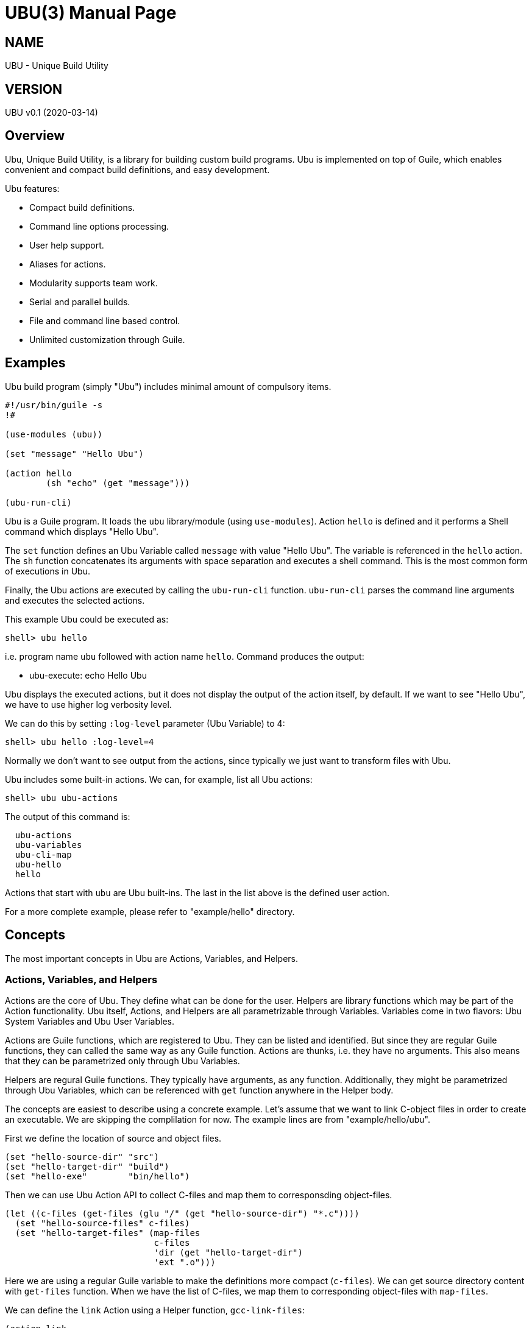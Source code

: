 UBU(3)
=======
:doctype: manpage


== NAME

UBU - Unique Build Utility


== VERSION

UBU v0.1 (2020-03-14)

== Overview

Ubu, Unique Build Utility, is a library for building custom build
programs. Ubu is implemented on top of Guile, which enables convenient
and compact build definitions, and easy development.

Ubu features:

* Compact build definitions.

* Command line options processing.

* User help support.

* Aliases for actions.

* Modularity supports team work.

* Serial and parallel builds.

* File and command line based control.

* Unlimited customization through Guile.



== Examples

Ubu build program (simply "Ubu") includes minimal amount of compulsory
items.

....
#!/usr/bin/guile -s
!#

(use-modules (ubu))

(set "message" "Hello Ubu")

(action hello
        (sh "echo" (get "message")))

(ubu-run-cli)
....

Ubu is a Guile program. It loads the `ubu` library/module (using
`use-modules`). Action `hello` is defined and it performs a Shell
command which displays "Hello Ubu".

The `set` function defines an Ubu Variable called `message` with value
"Hello Ubu". The variable is referenced in the `hello` action. The
`sh` function concatenates its arguments with space separation and
executes a shell command. This is the most common form of executions
in Ubu.

Finally, the Ubu actions are executed by calling the `ubu-run-cli`
function. `ubu-run-cli` parses the command line arguments and executes
the selected actions.

This example Ubu could be executed as:

    shell> ubu hello

i.e. program name `ubu` followed with action name `hello`. Command
produces the output:

    * ubu-execute: echo Hello Ubu

Ubu displays the executed actions, but it does not display the output
of the action itself, by default. If we want to see "Hello Ubu", we
have to use higher log verbosity level.

We can do this by setting `:log-level` parameter (Ubu Variable) to 4:

    shell> ubu hello :log-level=4

Normally we don't want to see output from the actions, since typically
we just want to transform files with Ubu.

Ubu includes some built-in actions. We can, for example, list all Ubu
actions:

    shell> ubu ubu-actions

The output of this command is:

....
  ubu-actions
  ubu-variables
  ubu-cli-map
  ubu-hello
  hello
....

Actions that start with `ubu` are Ubu built-ins. The last in the list
above is the defined user action.

For a more complete example, please refer to "example/hello"
directory.


== Concepts

The most important concepts in Ubu are Actions, Variables, and
Helpers.

=== Actions, Variables, and Helpers

Actions are the core of Ubu. They define what can be done for the
user. Helpers are library functions which may be part of the Action
functionality. Ubu itself, Actions, and Helpers are all parametrizable
through Variables. Variables come in two flavors: Ubu System Variables
and Ubu User Variables.

Actions are Guile functions, which are registered to Ubu. They can be
listed and identified. But since they are regular Guile functions,
they can called the same way as any Guile function. Actions are
thunks, i.e. they have no arguments. This also means that they can be
parametrized only through Ubu Variables.

Helpers are regural Guile functions. They typically have arguments, as
any function. Additionally, they might be parametrized through Ubu
Variables, which can be referenced with `get` function anywhere in the
Helper body.

The concepts are easiest to describe using a concrete example. Let's
assume that we want to link C-object files in order to create an
executable. We are skipping the complilation for now. The example
lines are from "example/hello/ubu".

First we define the location of source and object files.

....
(set "hello-source-dir" "src")
(set "hello-target-dir" "build")
(set "hello-exe"        "bin/hello")
....

Then we can use Ubu Action API to collect C-files and map them to
corresponsding object-files.

....
(let ((c-files (get-files (glu "/" (get "hello-source-dir") "*.c"))))
  (set "hello-source-files" c-files)
  (set "hello-target-files" (map-files
                             c-files
                             'dir (get "hello-target-dir")
                             'ext ".o")))
....

Here we are using a regular Guile variable to make the definitions
more compact (`c-files`). We can get source directory content with
`get-files` function. When we have the list of C-files, we map them to
corresponding object-files with `map-files`.

We can define the `link` Action using a Helper function,
`gcc-link-files`:

....
(action link
        (gcc-link-files
         (get "hello-target-files")
         (get "hello-exe")))
....

`action` is a Guile macro which takes the Action Name and Action Body
as arguments. The Action is defined as a normal Guile function, but it
is also registered as an Action to Ubu.

The Helper `gcc-link-files` is defines as:

....
(define (gcc-link-files o-files exe-file)
  (when (ubu-update? o-files exe-file)
    (sh "gcc" "-o" exe-file o-files)))
....

`gcc-link-files` takes object-files and the executable name as
arguments. It uses `ubu-update?` function to check, whether the
linking is actually needed or not. If executable is missing or any of
the object-files are newer than the executable, then update is
performed (call to `sh`).

Note that `gcc-link-files` is reusable for different projects, since
it is parametrizable. Note also that is does not need any Ubu Variable
based customizations. However, it could simply refer to Variables with
`get` if needed.


=== Command Line Interface

Ubu provides features to build a convenient user interfaces for Ubu
programs. In general, CLI is used to modify Variable values and to
select Actions.

CLI is declared with the `cli-map` function, for example:

....
(cli-map

 '(opt
   (q :quiet))

 '(par
   (ll :log-level))

 '(act
   (h  help)
   (l  link))
....

`cli-map` sets appreviations for Options, Parameters, and
Actions. Without the `cli-map`, the full versions are only available.

The `opt` section declares dash type options (e.g. `-q`), which set
the associated Variable (`:quiet`) to `true`. Variables which start
with a colon (`:`), are Ubu System Variables. Non-colon variables are
user variables. Options default to `false` and if option is given on
CLI, it is promoted to `true`.

The `par` section declares assign style variable assignments
(`ll=4`). Numbers and boolean values are automatically converted to
number and boolean type Guile values. Space separated string values
become string lists, and single strings are passed as is.

The `act` section declares aliases for Actions. These are convenient
for repetitive interactive use.

Example CLI content could be:

    shell> ubu l ll=4

and the more verbose version of the same would be:

    shell> ubu link :log-level=4


=== Usage help

Ubu provides a clean and practical user interface. User help can be
defined as, for example:

....
(action-help
 ""
 "  shell> ubu build"
 "")

....

`action-help` is a Guile macro which defines a Guile function `help`
and it also registers the function as an Ubu Action.


=== Ubu Libraries

Ubu supports reusable components for creating customized build
tools. For example, a Helper library can be taken into use with:

    (ubu-load "ubu-lib/ubu-utils.scm")

`ubu-load` loads the file into memory. Load is performed as
`primitive-load` and hence the provided functions are not required to
be placed into a module. Alternatively `ubu-module` can be used, if
libraries are maintained as Guile modules.

Libraries can contain Variables and/or Helper functions, or any other
Guile related items.


== Usage and maintanance

Ubu requires different level of skills dependending on the role of
user.

Light Users only use the provided Ubu program. They have to know what
is commonly provided by the Ubu program and what specific Actions and
options are provided.

Normal Users know (in addition to Light Users), how to modify/add
Actions and Variables.

Maintainers master all aspects of Ubu. They should know the Ubu API
and they should also have a working knowledge of Guile.


== System variables

Current list of Ubu System Variables:

* `:quiet`: Disable all output from Ubu.

* `:parallel`: Execute commands in parallel using multiple
  threads. Applies to `sh-set` function, but does not affect `sh-par`
  nor `sh-ser`.

* `:log-file`: Guile file/port for logging output (default: `<stdout>`).

* `:log-level`: Verbosity level for logging: 0 = quiet, 1 = error, 2 =
  warning, 3 = command (default), 4 = output

* `:abort-on-error`: Abort with error (default: true).


== API

API functions are grouped into groups: Action API, Ubu API, and Utils
API. Functions are listed in alphabetical order.


=== Action API


==== action

`action` defines an Ubu Action and registers it to Ubu.

Syntax: `(action <name> <expr> ...)`


==== action-default

`action-default` defines the default Ubu Action and registers it to
Ubu. Name of the Action is `default`.

Syntax: `(action-default <expr> ...)`


==== action-help

`action-help` defines `help` Action for usage help and registers it to
Ubu.

Syntax: `(action-help <name> <usage-line> ...)`


==== add

`add` adds an entry (or list of entries) to a list type Variable.

Syntax: `(add <name> <val-or-vallist>)`


==== cat

`cat` concatenates string arguments without spaces.

Syntax: `(cat <str-or-strlist> ...)`


==== cli

`cli` pairs options with arguments as string.

Syntax: `(cli <opt> <arglist>)`


==== cli-map

`cli-map` defines the Ubu command line interface.

Syntax: `(cli-map <cli-map-def>)`


==== cmd

`cmd` executes a shell command and returns shell command output as
string. Command is created by concatenating all argument strings
separated with space. Note, this is similar to `sh`, but not to be
used as an Action step.

Syntax: `(cmd <cmd-pcs> ...)`


==== del

`del` delays procedure execution. This is needed for out-of-order
Variable definitions.

Syntax: `(del <proc>)`


==== dir

`dir` ensures that directories exist.

Syntax: `(dir <dir> ...)`


==== env

`env` returns the named environment variable (i.e. alias to `getenv`).

Syntax: `(env <env-var>)`


==== eva

`eva` evaluates code given as quote expression.

Syntax: `(eva <code>)`


==== for

`for` iterates over a list of items using given procedure. List item
is stored to `<var>` per iteration.

Syntax: `(for (<var> <list>) <expr> ...)`


==== gap

`gap` concatenates string arguments with space.

Syntax: `(gap <str-or-strlist> ...)`


==== get

`get` return value of one or more Ubu Variables. Multiple values are
returned as a list.

Syntax: `(get <var> ...)`


==== get-files

`get-files` return list of files using a globbing pattern.

Syntax: `(get-files <pattern>)`


==== glu

`glu` concatenates string arguments with given separator.

Syntax: `(glu <sep> <str-or-strlist> ...)`


==== in-dir

`in-dir` executes expression(s) in the selected direcotry and returns
back.

Syntax: `(in-dir <dir> <expr> ...)`


==== log

`log` outputs log messages using the given logging level.

Syntax: `(log <level> <msg> ...)`


==== lognl

`lognl` outputs log messages with a newline, and using the given
logging level.

Syntax: `(lognl <level> <msg> ...)`


==== map-files

`map-files` maps list of files to new directory and
extension. Directory is mapped if `'dir` option is given, and
extension is mapped if `'ext` option is given.

Syntax: `(map-files <file-or-filelist> ['dir <new-dir>] ['ext <new-ext>])`


==== pair

`pair` creates a list of pairs from list.

Syntax: `(pair <list>)`


==== pcs

`pcs` splits string into pieces (list) using spaces.

Syntax: `(pcs <str>)`


==== ref

`ref` creates a delayed reference to an Ubu Variable. This is needed
for out-of-order Variable references.

Syntax: `(ref <name>)`


==== set

`set` defines an Ubu Variable value, or multiple Variables and values.

Syntax: `(set <name> <value> [<name> <value> ...])`


==== sh

`sh` executes a shell command with logging. Command is created by
concatenating all argument strings separated with space.

Syntax: `(sh <cmd-pcs> ...)`


==== sh-par

`sh-par` executes shell commands in parallel.

Syntax: `(sh-par <cmd-str-list>)`


==== sh-ser

`sh-ser` executes shell commands in series (sequentially).

Syntax: `(sh-ser <cmd-str-list>)`


==== sh-set

`sh-set` execute shell commands based on ":parallel" Variable
value. Execution is parallel if `:parallel` is `true` and serial if
`false`.

Syntax: `(sh-set <cmd-str-list>)`


==== times

`times` executes body the given number of times. Index value is stored
to `<var>` and can be used within the body.

Syntax: `(times (<var> <limit>) <expr> ...)`


==== ubu-for-updates

`ubu-for-updates` calls "proc" if updates are needed for sources and
targets. "proc" is called only if there is something to update. "proc"
is a function with two arguments: sources, targets.

Syntax: `(ubu-for-updates <source-or-list> <target-or-list> <proc>)`


==== ubu-to-update

`ubu-to-update` filters source and target files to a list that
actually requires updating. The lists are returned with "values",
i.e. multiple value return.

If no updates are required, empty lists are returned.

Syntax: `(ubu-to-update <source-or-list> <target-or-list>)`


==== ubu-update?

`ubu-update?` checks if target files need to be renewed or generated
again based on the file modification values. Return value is `true` if
update is needed and `false` if update is not needed.

If target file does not exist or is older than source, `true` is
returned. Sources and targets are compared in pairs, if both have the
same number of entries. Otherwise, if any of the sources is newer than
target, `true` is returned.

Syntax: `(ubu-update? <source-or-list> <target-or-list>)`


==== with-log

Set `:log-level` for the contained code temporarely. `<log-level>` is
given as number or symbol.

Syntax: `(with-log <log-level> <expr> ...)`


==== with-output

Set `:log-level` to `output` for the contained code temporarely.

Syntax: `(with-output <expr> ...)`



=== Ubu API


==== ubu-act-list

`ubu-act-list` returns Ubu Actions as a list.

Syntax: `(ubu-act-list)`


==== ubu-actions

`ubu-actions` displays Ubu Actions.

Syntax: `(ubu-actions)`


==== ubu-cli-map

`ubu-cli-map` displays the defined `cli-map`.

Syntax: `(ubu-cli-map)`


==== ubu-default

`ubu-default` sets a default Action. Default action is run if none is
given on command line.

Syntax: `(ubu-default <name> ...)`


==== ubu-error

`ubu-error` outputs an error message.

Syntax: `(ubu-error <msg> ...)`


==== ubu-exit

`ubu-exit` exits Ubu with given exit status code (0 for success).

Syntax: `(ubu-exit <status>)`


==== ubu-fatal

`ubu-fatal` outputs a message for fatal error and exists Ubu with
failure status.

Syntax: `(ubu-fatal <msg> ...)`


==== ubu-file-cache

`ubu-file-cache` reads values from file if it exists. Otherwise it
will execute the thunks and generate missing the file. Eventually
`ubu-file-cache` will return the values as `values`, i.e. as Scheme
multiple return values.

Syntax: `(ubu-file-cache <filename> <thunk-list>)`


==== ubu-hello

`ubu-hello` prints "hello". This is usable for sanity checking.

Syntax: `(ubu-hello)`


==== ubu-info

`ubu-info` displays message lines.

Syntax: `(ubu-info <msg-line> ...)`


==== ubu-load

`ubu-load` loads Ubu libraries as files from directory or directory
path list.

Syntax: `(ubu-load <file-or-path> [file-if-path])`


==== ubu-module

`ubu-module` takes a module in to use from given path.

Syntax: `(ubu-module <modpath> <modname>)`


==== ubu-post-run

`ubu-post-run` adds a post Action. Post Actions are run after selected
Actions.

Syntax: `(ubu-post-run <act-or-actlist>)`


==== ubu-pre-run

`ubu-pre-run` adds a pre Action. Pre Actions are run before selected
Actions.

Syntax: `(ubu-pre-run <act-or-actlist>)`


==== ubu-reg-act

`ubu-reg-act` registers the given Action to Ubu.

Syntax: `(ubu-reg-act <sym-proc-or-str>)`


==== ubu-run

`ubu-run` runs given list of Actions.

Syntax: `(ubu-run <list>)`


==== ubu-run-cli

`ubu-run-cli` parses the CLI entries and runs selected Actions. It
also applies the used options and parameters.

Syntax: `(ubu-run-cli <name> ...)`


==== ubu-var

`ubu-var` is a hash of Ubu Variables.

Syntax: `ubu-var`


==== ubu-variables

`ubu-variables` displays Ubu Variables and their values.

Syntax: `(ubu-variables)`


==== ubu-version

`ubu-version` returns Ubu version as string.

Syntax: `(ubu-version)`


==== ubu-version-num

`ubu-version-num` is Ubu version as list of version digits.

Syntax: `ubu-version-num`


==== ubu-warn

`ubu-warn` outputs a warning message.

Syntax: `(ubu-warn <msg> ...)`



=== Utils API


==== dbg

`dbg` displays object values as debug messages.

Syntax: `(dbg <msg> ...)`


==== empty

`empty` is empty list.

Syntax: `empty`


==== empty?

`empty?` returns `true` if list is empty.

Syntax: `(empty? <list>)`


==== errprn

`errprn` displays object values as error messages.

Syntax: `(errprn <msg> ...)`


==== errprnl

`errprnl` displays object values as error messages with newline.

Syntax: `(errprnl <msg> ...)`


==== false

`false` is false value.

Syntax: `false`


==== first

`first` returns the first item from the list.

Syntax: `(first <list>)`


==== last

`last` returns the last item from the list.

Syntax: `(last <list>)`


==== list-dir

`list-dir` list directory entries except the dot files.

Syntax: `(list-dir <dir>)`


==== nth

`nth` returns the nth item from the list.

Syntax: `(nth <list>)`


==== prn

`prn` displays object values.

Syntax: `(prn <msg> ...)`


==== prnl

`prnl` displays object values with newline.

Syntax: `(prnl <msg> ...)`


==== regexp-split

`regexp-split` splits a string to a list using the given regexp.

Syntax: `(regexp-split <re> <str>)`


==== second

`second` returns the second item from the list.

Syntax: `(second <list>)`


==== str

`str` concatenates object value to a string.

Syntax: `(str <msg> ...)`


==== third

`third` returns the third item from the list.

Syntax: `(third <list>)`


==== true

`true` is true value.

Syntax: `true`
